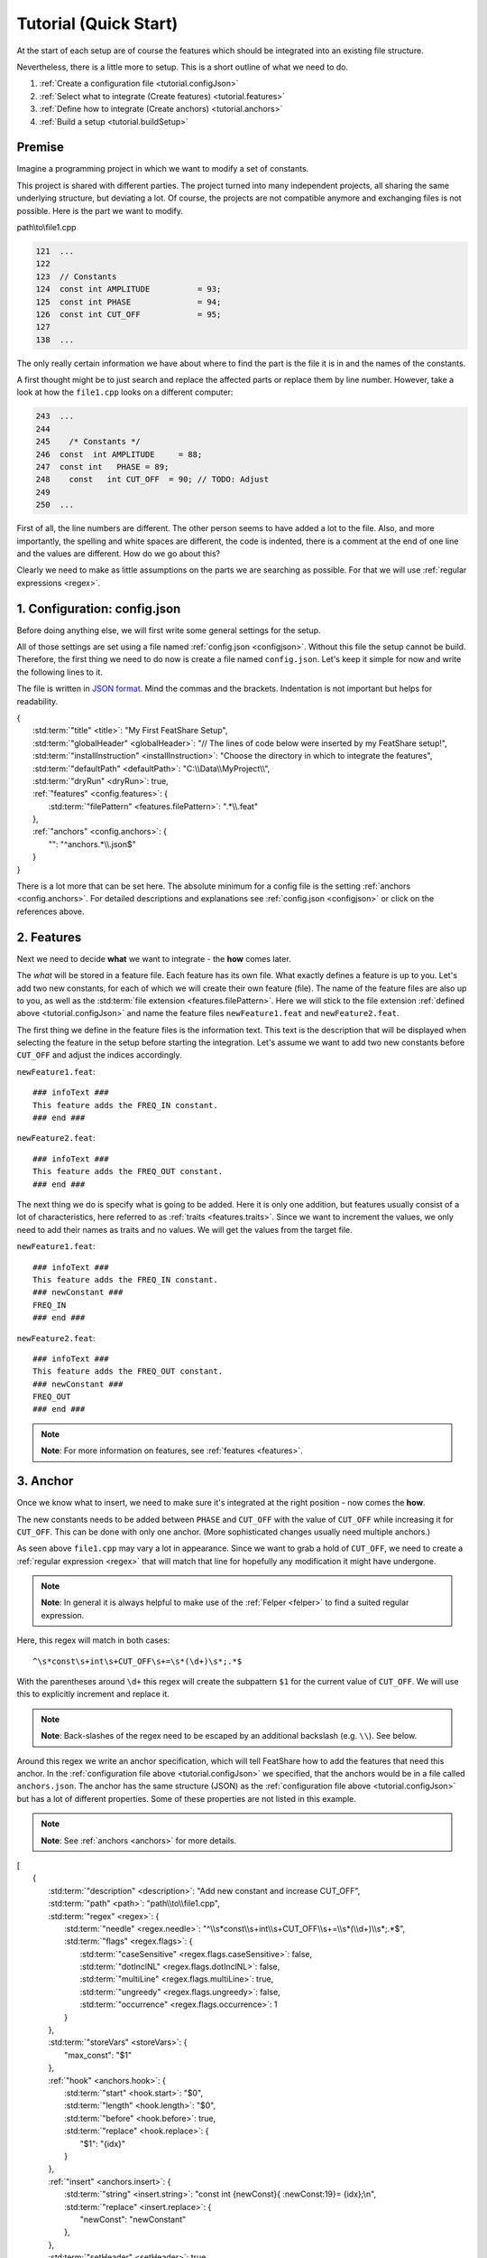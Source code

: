.. _tutorial:

.. index:: Tutorial (Quick Start)

Tutorial (Quick Start)
======================

At the start of each setup are of course the features which should be integrated into an existing file structure.

Nevertheless, there is a little more to setup. This is a short outline of what we need to do.

#. :ref:`Create a configuration file <tutorial.configJson>`
#. :ref:`Select what to integrate (Create features) <tutorial.features>`
#. :ref:`Define how to integrate (Create anchors) <tutorial.anchors>`
#. :ref:`Build a setup <tutorial.buildSetup>`

.. _tutorial.premise:

Premise
-------

Imagine a programming project in which we want to modify a set of constants.

This project is shared with different parties.
The project turned into many independent projects, all sharing the same underlying structure, but deviating a lot.
Of course, the projects are not compatible anymore and exchanging files is not possible.
Here is the part we want to modify.

path\\to\\file1.cpp

.. code-block:: cpp

    121  ...
    122
    123  // Constants
    124  const int AMPLITUDE          = 93;
    125  const int PHASE              = 94;
    126  const int CUT_OFF            = 95;
    127
    138  ...

The only really certain information we have about where to find the part is the file it is in and the names of the
constants.

A first thought might be to just search and replace the affected parts or replace them by line number.
However, take a look at how the ``file1.cpp`` looks on a different computer:

.. code-block:: cpp

    243  ...
    244
    245    /* Constants */
    246  const  int AMPLITUDE     = 88;
    247  const int   PHASE = 89;
    248    const   int CUT_OFF  = 90; // TODO: Adjust
    249
    250  ...

First of all, the line numbers are different.
The other person seems to have added a lot to the file.
Also, and more importantly, the spelling and white spaces are different, the code is indented, there is a comment at the
end of one line and the values are different.
How do we go about this?

Clearly we need to make as little assumptions on the parts we are searching as possible.
For that we will use :ref:`regular expressions <regex>`.


.. _tutorial.configJson:

1. Configuration: config.json
-----------------------------

Before doing anything else, we will first write some general settings for the setup.

All of those settings are set using a file named :ref:`config.json <configjson>`.
Without this file the setup cannot be build.
Therefore, the first thing we need to do now is create a file named ``config.json``.
Let's keep it simple for now and write the following lines to it.

The file is written in `JSON format <http://www.json.org/>`_.
Mind the commas and the brackets.
Indentation is not important but helps for readability.

.. container:: coderef

    | {
    |     :std:term:`"title" <title>`: "My First FeatShare Setup",
    |     :std:term:`"globalHeader" <globalHeader>`: "// The lines of code below were inserted by my FeatShare setup!",
    |     :std:term:`"installInstruction" <installInstruction>`: "Choose the directory in which to integrate the features",
    |     :std:term:`"defaultPath" <defaultPath>`: "C:\\\\Data\\\\MyProject\\\\",
    |     :std:term:`"dryRun" <dryRun>`: true,
    |     :ref:`"features" <config.features>`: {
    |         :std:term:`"filePattern" <features.filePattern>`: ".*\\\\.feat"
    |     },
    |     :ref:`"anchors" <config.anchors>`: {
    |         "": "^anchors.*\\\\.json$"
    |     }
    | }

There is a lot more that can be set here.
The absolute minimum for a config file is the setting :ref:`anchors <config.anchors>`.
For detailed descriptions and explanations see :ref:`config.json <configjson>` or click on the references above.

.. _tutorial.features:

2. Features
-----------

Next we need to decide **what** we want to integrate - the **how** comes later.

The *what* will be stored in a feature file.
Each feature has its own file.
What exactly defines a feature is up to you.
Let's add two new constants, for each of which we will create their own feature (file).
The name of the feature files are also up to you, as well as the :std:term:`file extension <features.filePattern>`.
Here we will stick to the file extension :ref:`defined above <tutorial.configJson>` and name the feature files
``newFeature1.feat`` and ``newFeature2.feat``.

The first thing we define in the feature files is the information text.
This text is the description that will be displayed when selecting the feature in the setup before starting the
integration.
Let's assume we want to add two new constants before ``CUT_OFF`` and adjust the indices accordingly.

``newFeature1.feat``::

    ### infoText ###
    This feature adds the FREQ_IN constant.
    ### end ###

``newFeature2.feat``::

    ### infoText ###
    This feature adds the FREQ_OUT constant.
    ### end ###

The next thing we do is specify what is going to be added.
Here it is only one addition, but features usually consist of a lot of characteristics, here referred to as
:ref:`traits <features.traits>`.
Since we want to increment the values, we only need to add their names as traits and no values.
We will get the values from the target file.

``newFeature1.feat``::

    ### infoText ###
    This feature adds the FREQ_IN constant.
    ### newConstant ###
    FREQ_IN
    ### end ###

``newFeature2.feat``::

    ### infoText ###
    This feature adds the FREQ_OUT constant.
    ### newConstant ###
    FREQ_OUT
    ### end ###

.. note::
    **Note**: For more information on features, see :ref:`features <features>`.

.. _tutorial.anchors:

3. Anchor
---------

Once we know what to insert, we need to make sure it's integrated at the right position - now comes the **how**.

The new constants needs to be added between ``PHASE`` and ``CUT_OFF`` with the value of ``CUT_OFF`` while increasing it
for ``CUT_OFF``.
This can be done with only one anchor.
(More sophisticated changes usually need multiple anchors.)

As seen above ``file1.cpp`` may vary a lot in appearance.
Since we want to grab a hold of ``CUT_OFF``, we need to create a :ref:`regular expression <regex>` that will match that
line for hopefully any modification it might have undergone.

.. note::
    **Note**: In general it is always helpful to make use of the :ref:`Felper <felper>` to find a suited regular
    expression.

Here, this regex will match in both cases::

    ^\s*const\s+int\s+CUT_OFF\s+=\s*(\d+)\s*;.*$

With the parentheses around ``\d+`` this regex will create the subpattern ``$1`` for the current value of ``CUT_OFF``.
We will use this to explicitly increment and replace it.

.. note::
    **Note**: Back-slashes of the regex need to be escaped by an additional backslash (e.g. ``\\``). See below.

Around this regex we write an anchor specification, which will tell FeatShare how to add the features that need this
anchor.
In the :ref:`configuration file above <tutorial.configJson>` we specified, that the anchors would be in a file called
``anchors.json``.
The anchor has the same structure (JSON) as the :ref:`configuration file above <tutorial.configJson>` but has a lot of
different properties.
Some of these properties are not listed in this example.

.. note::
    **Note**: See :ref:`anchors <anchors>` for more details.

.. container:: coderef

    | [
    |     {
    |         :std:term:`"description" <description>`: "Add new constant and increase CUT_OFF",
    |         :std:term:`"path" <path>`: "path\\\\to\\\\file1.cpp",
    |         :std:term:`"regex" <regex>`: {
    |             :std:term:`"needle" <regex.needle>`: "^\\\\s*const\\\\s+int\\\\s+CUT_OFF\\\\s+=\\\\s*(\\\\d+)\\\\s*;.*$",
    |             :std:term:`"flags" <regex.flags>`: {
    |                 :std:term:`"caseSensitive" <regex.flags.caseSensitive>`: false,
    |                 :std:term:`"dotInclNL" <regex.flags.dotInclNL>`: false,
    |                 :std:term:`"multiLine" <regex.flags.multiLine>`: true,
    |                 :std:term:`"ungreedy" <regex.flags.ungreedy>`: false,
    |                 :std:term:`"occurrence" <regex.flags.occurrence>`: 1
    |             }
    |         },
    |         :std:term:`"storeVars" <storeVars>`: {
    |             "max_const": "$1"
    |         },
    |         :ref:`"hook" <anchors.hook>`: {
    |             :std:term:`"start" <hook.start>`: "$0",
    |             :std:term:`"length" <hook.length>`: "$0",
    |             :std:term:`"before" <hook.before>`: true,
    |             :std:term:`"replace" <hook.replace>`: {
    |                 "$1": "{idx}"
    |             }
    |         },
    |         :ref:`"insert" <anchors.insert>`: {
    |             :std:term:`"string" <insert.string>`: "const int {newConst}{ :newConst:19}= {idx};\\n",
    |             :std:term:`"replace" <insert.replace>`: {
    |                 "newConst": "newConstant"
    |             },
    |         },
    |         :std:term:`"setHeader" <setHeader>`: true,
    |         :ref:`"finalReplace" <anchors.finalReplace>`: [
    |             {
    |                 :std:term:`"needle" <finalReplace.needle>`: "idx",
    |                 :std:term:`"replace" <finalReplace.replace>`: "max_const",
    |                 :std:term:`"incr" <finalReplace.incr>`: 1
    |             }
    |         ],
    |         :std:term:`"dependencies" <dependencies>`: [
    |             "newConstant"
    |         ],
    |         :std:term:`"ignoreOnFail" <ignoreOnFail>`: false
    |     }
    | ]

The ``regex`` block finds where to add/modify content, the ``hook`` block specifies the exact position and modifies the
regex matched phrase, the ``insert`` block adds the new content and ``storeVars`` saves the current value of ``CUT_OFF``
to be used in ``finalReplace`` where the values will be applied to the newly added constants.

.. note::
    **Note**: Each property above is a link leading to a more thorough explanation what it does.

.. note::
    **Note**: For more information on anchors, see :ref:`anchors <anchors>`.

.. _tutorial.buildSetup:

4. Building a Setup
-------------------

This is all there is to it.
Now we create a setup from the created files.

.. note::
    **Note**: For details on how to build a setup from these three types of files (configuration, anchors, features) see
    :ref:`Build Setup <buildSetup>`.

Result
------

Since we set the option :std:term:`dryRun`, the setup will only perform a test run and not actually make any changes to
the target environment.
To "arm" the setup remove the dryRun option in the configuration.
You may replace it with the :std:term:`diffGUI` option, which will still enable the preview of the changes before
applying them.
This is very end-user friendly as they can see what the setup will do and can still decide to back out.

Note, however, FeatShare always creates a back-up of all to be modified files in a designated back-up directory.
The actions of FeatShare can always be reverted, as this directory will be kept after the setup is finished.
If FeatShare notices that something is going to go wrong or went wrong in the process of applying the changes, it will
revert all changes and leave the files in their original state.

The output of setting either :std:term:`dryRun` or :std:term:`diffGUI` will be a diff utility type of text looking like
this.
The first part is the output when performing on the well-formatted ``file1.cpp`` the second output is for the
malformatted version of the file (see :ref:`above <tutorial.premise>`).

.. container:: diffdefault

    .. code-block:: diff

        --- a\path\to\file1.cpp
        +++ b\path\to\file1.cpp
        @@ -123,4 +123,7 @@
         // Constants
         const int AMPLITUDE          = 93;
         const int PHASE              = 94;
        -const int CUT_OFF            = 95;
        +// The lines of code below were inserted by my FeatShare setup!
        +const int FREQ_IN            = 95;
        +const int FREQ_OUT           = 96;
        +const int CUT_OFF            = 97;

.. container:: diffdefault

    .. code-block:: diff

        --- a\path\to\file1.cpp
        +++ b\path\to\file1.cpp
        @@ -245,4 +245,7 @@
           /* Constants */
         const  int AMPLITUDE     = 88;
         const int   PHASE = 89;
        -  const   int CUT_OFF  = 90; // TODO: Adjust
        +// The lines of code below were inserted by my FeatShare setup!
        +const int FREQ_IN            = 90;
        +const int FREQ_OUT           = 91;
        +  const   int CUT_OFF  = 92; // TODO: Adjust
